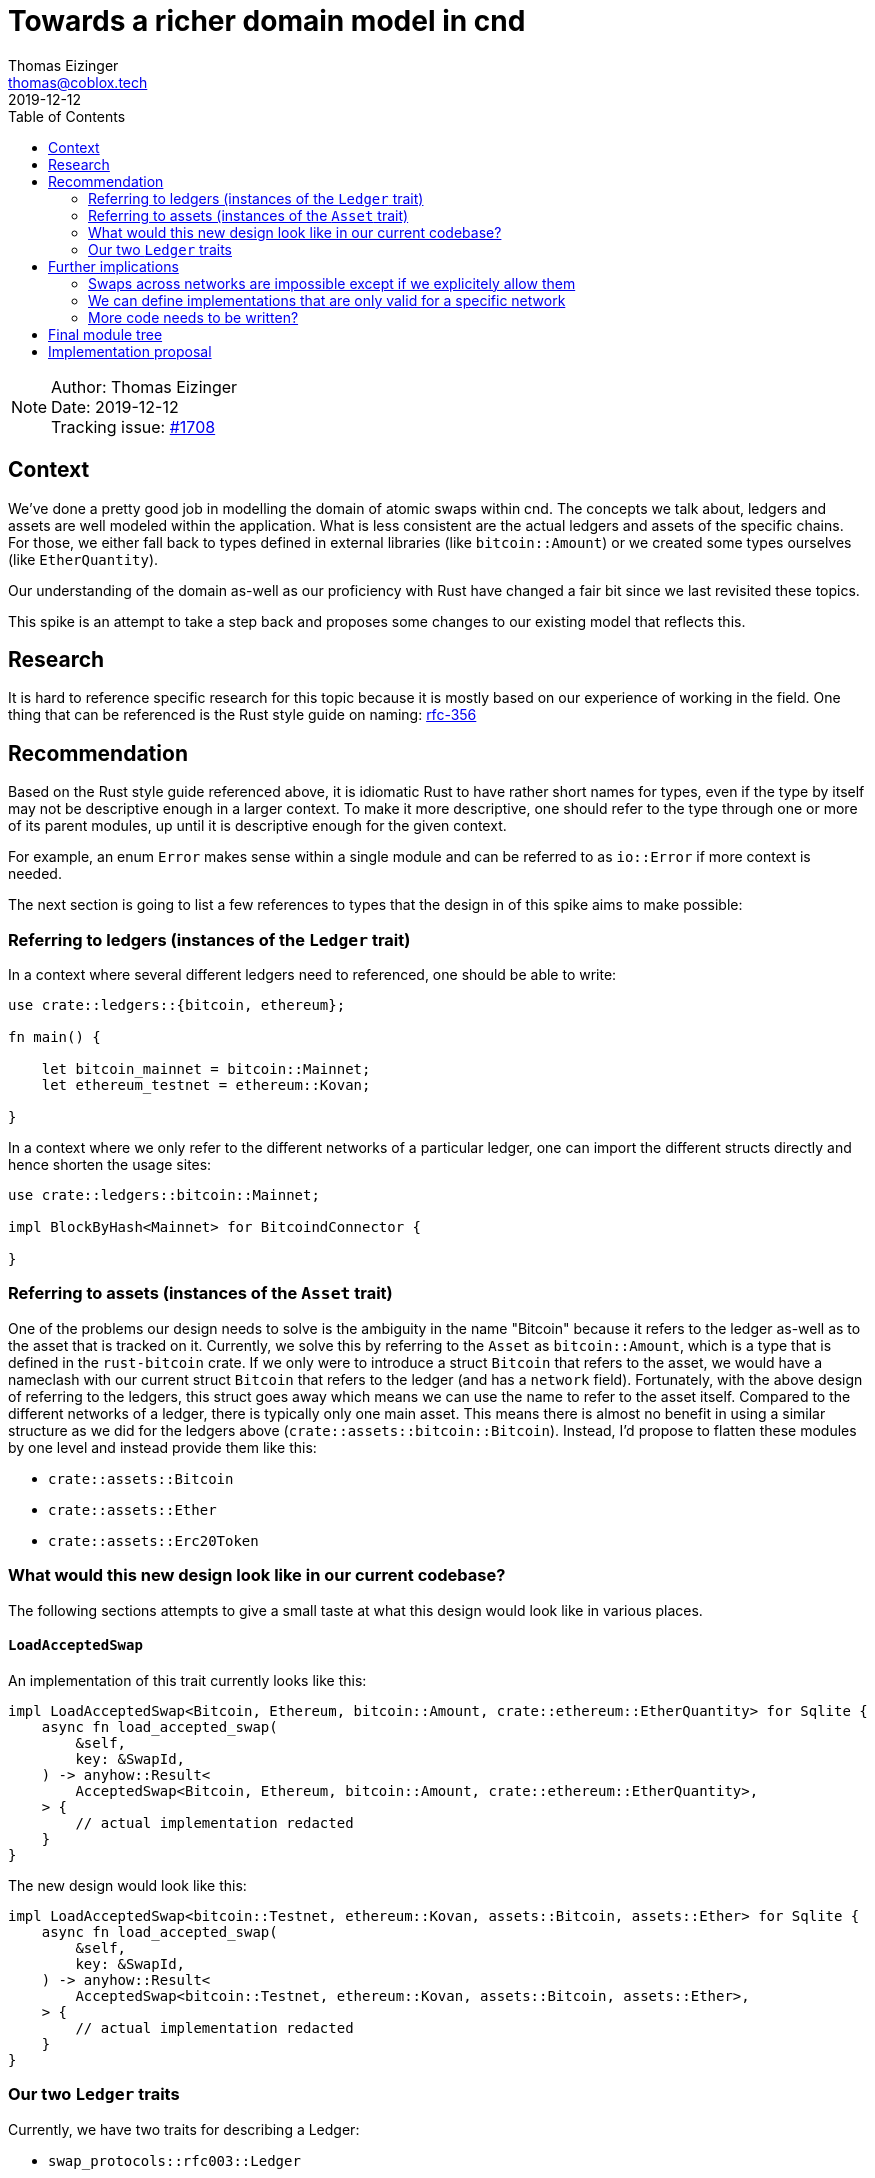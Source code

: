 = Towards a richer domain model in cnd
Thomas Eizinger <thomas@coblox.tech>;
:toc:
:revdate: 2019-12-12

NOTE: Author: {authors} +
Date: {revdate} +
Tracking issue: https://github.com/comit-network/comit-rs/issues/1708[#1708]

== Context

We've done a pretty good job in modelling the domain of atomic swaps within cnd.
The concepts we talk about, ledgers and assets are well modeled within the application.
What is less consistent are the actual ledgers and assets of the specific chains.
For those, we either fall back to types defined in external libraries (like `bitcoin::Amount`) or we created some types ourselves (like `EtherQuantity`).

Our understanding of the domain as-well as our proficiency with Rust have changed a fair bit since we last revisited these topics.

This spike is an attempt to take a step back and proposes some changes to our existing model that reflects this.

== Research

It is hard to reference specific research for this topic because it is mostly based on our experience of working in the field.
One thing that can be referenced is the Rust style guide on naming: https://doc.rust-lang.org/1.0.0/style/style/naming/README.html#avoid-redundant-prefixes-[rfc-356]

== Recommendation

Based on the Rust style guide referenced above, it is idiomatic Rust to have rather short names for types, even if the type by itself may not be descriptive enough in a larger context.
To make it more descriptive, one should refer to the type through one or more of its parent modules, up until it is descriptive enough for the given context.

For example, an enum `Error` makes sense within a single module and can be referred to as `io::Error` if more context is needed.

The next section is going to list a few references to types that the design in of this spike aims to make possible:

=== Referring to ledgers (instances of the `Ledger` trait)

In a context where several different ledgers need to referenced, one should be able to write:

[source,rust]
----
use crate::ledgers::{bitcoin, ethereum};

fn main() {

    let bitcoin_mainnet = bitcoin::Mainnet;
    let ethereum_testnet = ethereum::Kovan;

}
----

In a context where we only refer to the different networks of a particular ledger, one can import the different structs directly and hence shorten the usage sites:

[source,rust]
----
use crate::ledgers::bitcoin::Mainnet;

impl BlockByHash<Mainnet> for BitcoindConnector {

}
----

=== Referring to assets (instances of the `Asset` trait)

One of the problems our design needs to solve is the ambiguity in the name "Bitcoin" because it refers to the ledger as-well as to the asset that is tracked on it.
Currently, we solve this by referring to the `Asset` as `bitcoin::Amount`, which is a type that is defined in the `rust-bitcoin` crate.
If we only were to introduce a struct `Bitcoin` that refers to the asset, we would have a nameclash with our current struct `Bitcoin` that refers to the ledger (and has a `network` field).
Fortunately, with the above design of referring to the ledgers, this struct goes away which means we can use the name to refer to the asset itself.
Compared to the different networks of a ledger, there is typically only one main asset.
This means there is almost no benefit in using a similar structure as we did for the ledgers above (`crate::assets::bitcoin::Bitcoin`).
Instead, I'd propose to flatten these modules by one level and instead provide them like this:

* `crate::assets::Bitcoin`
* `crate::assets::Ether`
* `crate::assets::Erc20Token`

=== What would this new design look like in our current codebase?

The following sections attempts to give a small taste at what this design would look like in various places.

==== `LoadAcceptedSwap`

An implementation of this trait currently looks like this:

[source,rust]
----
impl LoadAcceptedSwap<Bitcoin, Ethereum, bitcoin::Amount, crate::ethereum::EtherQuantity> for Sqlite {
    async fn load_accepted_swap(
        &self,
        key: &SwapId,
    ) -> anyhow::Result<
        AcceptedSwap<Bitcoin, Ethereum, bitcoin::Amount, crate::ethereum::EtherQuantity>,
    > {
        // actual implementation redacted
    }
}
----

The new design would look like this:

[source,rust]
----
impl LoadAcceptedSwap<bitcoin::Testnet, ethereum::Kovan, assets::Bitcoin, assets::Ether> for Sqlite {
    async fn load_accepted_swap(
        &self,
        key: &SwapId,
    ) -> anyhow::Result<
        AcceptedSwap<bitcoin::Testnet, ethereum::Kovan, assets::Bitcoin, assets::Ether>,
    > {
        // actual implementation redacted
    }
}
----

=== Our two `Ledger` traits

Currently, we have two traits for describing a Ledger:

- `swap_protocols::rfc003::Ledger`
- `swap_protocols::Ledger`

We enforce that both traits are implemented on the same type.
The reason we have these traits is simple: It saves us from typing even more type parameters.

Traits in Rust are used to abstract over functionality.
To make this possible in our case, we need access to certain types which vary by ledger: identities, transactions and for the rfc003 protocol, what we call the `HtlcLocation`.

Our current design has two flaws:

a. We generalized too early: It has been one and a half years and we still only have one protocol.

b. It mimics object-orientation by emulating inheritance through the two ledger traits:

1. `swap_protocols::Ledger`: Defines the two associated types `Transaction` and `Identity`. We thought that these are applicable to all kinds of protocols and hence they went into the "base-class" trait.

2. `swap_protocols::rfc003::Ledger`: Defines the associated type `HtlcLocation`. This one only applies to htlc-based protocols like rfc003 and was therefore defines in a rfc003-specific "subclass" trait.

This design can easily be fixed by simply removing the "base-class" trait `swap_protocols::Ledger` and merging it into `swap_protocols::rfc003::Ledger`.
The proposal has two consequences:

. As we add new protocols, they will have to define their own `Ledger` trait **if** the protocol has similar requirements in terms of needing to abstract over functionality that needs access to specific types.

One could see the duplication (two `Ledger` traits defining an associated type `Transaction` f.e.) here as a downside but I'd argue it is not.
Similarily as in OO, sharing code through base-classes can usually also be achieved in a way that introduces less coupling.
Also, often there is actually nothing that _should_ be shared because it just happens to be the same / similar even though the concepts that are actually being modeled are not the same.
I think especially the latter applies here.
Our code abstracts over protocols, not ledgers.
Two protocols having similar requirements is not duplication, they are still different protocols and therefore highly unlikely to change _together_.
Duplication is only a problem if things change _together_ and the changes are scattered across the codebase.

[start=2]
. We cannot write code that abstracts over ledgers regardless of the protocol.

My guess is that this is actually good because all we do is in the context of a protocol so we actually should not be writing code that is generic over all kinds of protocols.

NOTE: We can still write code that is _shared_ between several protocols, like how to serialize a bitcoin transaction id etc.
Code like this can easily be used from within several implementations.
What is important to recognize here is that it is very unlikely for us to define logic (`impl` blocks) that abstract over several ledgers outside of a single protocol.

== Further implications

This section is going to cover additional implications that the adoption of the above design will bring.

=== Swaps across networks are impossible except if we explicitely allow them

The new model would allow us to be very explicit about which combinations of networks are allowed.
For example, if there is simply no implementation of `Save` for the ledgers `bitcoin::Mainnet` and `ethereum::Kovan` then we also cannot call it at runtime.

=== We can define implementations that are only valid for a specific network

Blockchain connectors are a good example here.
Some of them only work for a specific network.
The proposed model would allow us to capture this in the type system.

=== More code needs to be written?

It looks like we need to write more code to capture the same amount of functionality compared to current model, but I'd be very cautious calling that a bad thing:

. At the moment, we only test our software against private testnets (regtest), so we actually don't really know how it behaves in other situations.
With the current model, the `network` is fairly implicit because it is runtime element of the software: an enum variant inside the ledger struct.
We don't check this value in most of the code, so we don't actually make a difference between the different networks - but maybe we should in some situations?

. If we want/need to make a difference between the networks of a ledger, it would be good if that difference was very explicit.
A separate `impl` blocks seems to be a much better choice here compared to one or more `if` statements on the `network` field of a ledger struct.

Overall, I would claim that "supporting mainnet" or "supporting testnet" is something that should be explicit in the codebase compared to something that just happens to work because we don't make a difference in the networks of a ledger.

In a way, the code we would have to add is probably code that should already exist but just doesn't because we haven't been testing our software on networks other than private testnet nodes.

NOTE: Just because we define more `impl` blocks of traits or structs to cover all the networks doesn't mean our codebase grows by 3x the size.
As pointed out earlier, we can still make use of patterns to reuse functionality across the codebase.
Starting from simple functions where each of the `impl` blocks just delegate to and more advanced ways like blanket impls (`impl XYZ for T where T: ABC`).

== Final module tree

* crate cnd
** mod ledgers
*** mod bitcoin (all structs implement Ledger)
**** struct Mainnet
**** struct Testnet
**** struct Regtest
*** mod ethereum (all structs implement Ledger)
**** struct Mainnet
**** struct Kovan
**** struct ParityDevChain
** mod assets (all structs implement Asset)
*** struct Bitcoin
*** struct Ether
*** struct Erc20Token

== Implementation proposal

All of the following can be individual PRs.

. Create our own wrapper type around `bitcoin::Amount`, name it `Bitcoin` and put it into the `assets` module
. Rename our `EtherQuantity` type to `Ether` and put it into the `assets` module
. Merge the two `Ledger` traits
. Move the existing ledgers `Bitcoin` and `Ethereum` into the `ledgers` module.
. Create only the `Regtest` and `ParityDevChain` ledger structs and change all implementations sites to that.
With this step we theoretically lose the functionality of testnet and mainnet swaps.
However, no one is using cnd at the moment anyway and the remaining ledger types can fairly easily be added again afterwards (as step 5).
Not doing all of them at once will greatly improve the coding and review of the PR because no new impl blocks have to be added.
We can thus learn from the first PR and maybe already identify certain patterns as we code along.
